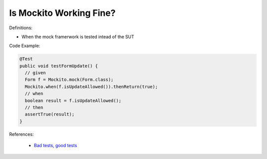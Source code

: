 Is Mockito Working Fine?
^^^^^
Definitions:

* When the mock framerwork is tested intead of the SUT


Code Example:

.. code-block:: java

  @Test
  public void testFormUpdate() {
    // given
    Form f = Mockito.mock(Form.class);
    Mockito.when(f.isUpdateAllowed()).thenReturn(true);
    // when
    boolean result = f.isUpdateAllowed();
    // then
    assertTrue(result);
  }


References:

 * `Bad tests, good tests <http://kaczanowscy.pl/books/bad_tests_good_tests.html>`_

